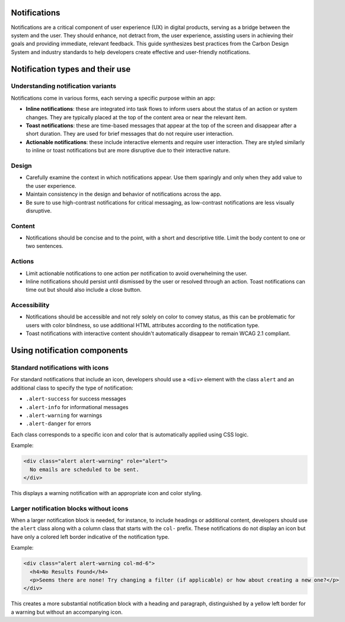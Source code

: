 Notifications
=============

Notifications are a critical component of user experience (UX) in digital products, serving as a bridge between the system and the user. They should enhance, not detract from, the user experience, assisting users in achieving their goals and providing immediate, relevant feedback. This guide synthesizes best practices from the Carbon Design System and industry standards to help developers create effective and user-friendly notifications.

Notification types and their use
================================

Understanding notification variants
-----------------------------------

Notifications come in various forms, each serving a specific purpose within an app:

- **Inline notifications**: these are integrated into task flows to inform users about the status of an action or system changes. They are typically placed at the top of the content area or near the relevant item.

- **Toast notifications**: these are time-based messages that appear at the top of the screen and disappear after a short duration. They are used for brief messages that do not require user interaction.

- **Actionable notifications**: these include interactive elements and require user interaction. They are styled similarly to inline or toast notifications but are more disruptive due to their interactive nature.

Design
------

- Carefully examine the context in which notifications appear. Use them sparingly and only when they add value to the user experience.
- Maintain consistency in the design and behavior of notifications across the app.
- Be sure to use high-contrast notifications for critical messaging, as low-contrast notifications are less visually disruptive.

Content
-------

- Notifications should be concise and to the point, with a short and descriptive title. Limit the body content to one or two sentences.

Actions
-------

- Limit actionable notifications to one action per notification to avoid overwhelming the user.
- Inline notifications should persist until dismissed by the user or resolved through an action. Toast notifications can time out but should also include a close button.

Accessibility
-------------

- Notifications should be accessible and not rely solely on color to convey status, as this can be problematic for users with color blindness, so use additional HTML attributes according to the notification type.
- Toast notifications with interactive content shouldn't automatically disappear to remain WCAG 2.1 compliant.

Using notification components
=============================

Standard notifications with icons
---------------------------------

For standard notifications that include an icon, developers should use a ``<div>`` element with the class ``alert`` and an additional class to specify the type of notification:

- ``.alert-success`` for success messages
- ``.alert-info`` for informational messages
- ``.alert-warning`` for warnings
- ``.alert-danger`` for errors

Each class corresponds to a specific icon and color that is automatically applied using CSS logic.

Example:

.. code-block:: html

    <div class="alert alert-warning" role="alert">
      No emails are scheduled to be sent.
    </div>

This displays a warning notification with an appropriate icon and color styling.

Larger notification blocks without icons
----------------------------------------

When a larger notification block is needed, for instance, to include headings or additional content, developers should use the ``alert`` class along with a column class that starts with the ``col-`` prefix. These notifications do not display an icon but have only a colored left border indicative of the notification type.

Example:

.. code-block:: html

    <div class="alert alert-warning col-md-6">
      <h4>No Results Found</h4>
      <p>Seems there are none! Try changing a filter (if applicable) or how about creating a new one?</p>
    </div>

This creates a more substantial notification block with a heading and paragraph, distinguished by a yellow left border for a warning but without an accompanying icon.